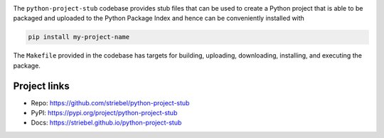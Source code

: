 .. image:: https://img.shields.io/pypi/v/python-project-stub
   :alt: PyPI
   :target: https://pypi.org/project/python-project-stub

.. image:: https://static.pepy.tech/badge/python-project-stub
   :alt: Downloads
   :target: https://pepy.tech/project/python-project-stub

.. image:: https://img.shields.io/github/license/striebel/python-project-stub
   :alt: License
   :target: https://github.com/striebel/python-project-stub/blob/master/LICENSE 

.. image:: https://img.shields.io/badge/python_3-gray
   :alt: Python 3
   :target: https://docs.python.org/3/

.. image:: https://img.shields.io/badge/linux-gray
   :alt: Linux
   :target: https://kernel.org/

The ``python-project-stub`` codebase provides stub files that
can be used to create a Python project that is able to
be packaged and uploaded to the Python Package Index
and hence can be conveniently installed with

.. code-block:: sh
   
   pip install my-project-name
   
The ``Makefile`` provided in the codebase has targets for
building, uploading,
downloading, installing, and executing the package.

Project links
-------------

* Repo: `https://github.com/striebel/python-project-stub
  <https://github.com/striebel/python-project-stub>`_
* PyPI: `https://pypi.org/project/python-project-stub
  <https://pypi.org/project/python-project-stub>`_
* Docs: `https://striebel.github.io/python-project-stub
  <https://striebel.github.io/python-project-stub>`_

